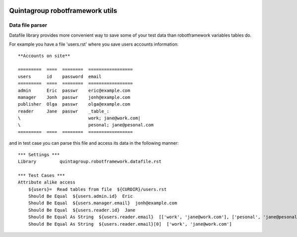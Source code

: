 .. image::  https://travis-ci.org/quintagroup/quintagroup.robotframework.utils.png?branch=master
    :target: https://travis-ci.org/quintagroup/quintagroup.robotframework.utils
    
Quintagroup robotframework utils
=====================================

Data file parser
----------------

Datafile library provides more convenient way to save some of your test
data than robotframework variables tables do.


For example you have a file 'users.rst' where you save users accounts information:

::

    **Accounts on site**

    =========  ====  ========  =================
    users      id    password  email
    =========  ====  ========  =================
    admin      Eric  passwr    eric@example.com
    manager    Jonh  passwr    jonh@example.com
    publisher  Olga  passwr    olga@example.com
    reader     Jane  passwr    _table_:
    \                          work; jane@work.com|
    \                          pesonal; jane@pesonal.com
    =========  ====  ========  =================




and in test case you can parse this file and access its data in the following manner:

::

    *** Settings ***
    Library         quintagroup.robotframework.datafile.rst

    *** Test Cases ***
    Attribute alike access
        ${users}=  Read tables from file  ${CURDIR}/users.rst
        Should Be Equal  ${users.admin.id}  Eric
        Should Be Equal  ${users.manager.email}  jonh@example.com
        Should Be Equal  ${users.reader.id}  Jane
        Should Be Equal As String  ${users.reader.email}  [['work', 'jane@work.com'], ['pesonal', 'jane@pesonal.com']]
        Should Be Equal As String  ${users.reader.email}[0]  ['work', 'jane@work.com']

